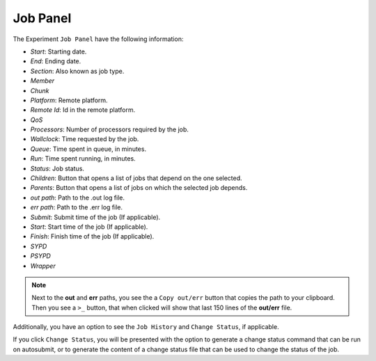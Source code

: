 Job Panel
-----------

The Experiment ``Job Panel`` have the following information:

- *Start*: Starting date.
- *End*: Ending date.
- *Section*: Also known as job type.
- *Member*
- *Chunk*
- *Platform*: Remote platform.
- *Remote Id*: Id in the remote platform.
- *QoS*
- *Processors*: Number of processors required by the job.
- *Wallclock*: Time requested by the job.
- *Queue*: Time spent in queue, in minutes.
- *Run*: Time spent running, in minutes.
- *Status*: Job status.
- *Children*: Button that opens a list of jobs that depend on the one selected.
- *Parents*: Button that opens a list of jobs on which the selected job depends.
- *out path*: Path to the .out log file.
- *err path*: Path to the .err log file.
- *Submit*: Submit time of the job (If applicable).
- *Start*: Start time of the job (If applicable).
- *Finish*: Finish time of the job (If applicable).
- *SYPD*
- *PSYPD*
- *Wrapper*

.. note:: Next to the **out** and **err** paths, you see the a ``Copy out/err`` button that copies the path to your clipboard. Then you see a ``>_`` button, that when clicked will show that last 150 lines of the **out/err** file.

Additionally, you have an option to see the ``Job History`` and ``Change Status``, if applicable.

If you click ``Change Status``, you will be presented with the option to generate a change status command that can be run on autosubmit, or to generate the content of a change status file that can be used to change the status of the job.
